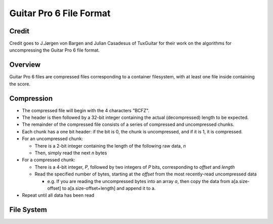Guitar Pro 6 File Format
========================

Credit
------
Credit goes to J.Jørgen von Bargen and Julian Casadesus of TuxGuitar for 
their work on the algorithms for uncompressing the Guitar Pro 6 file format.

Overview
--------

Guitar Pro 6 files are compressed files corresponding to a container filesystem,
with at least one file inside containing the score.

Compression
-----------

- The compressed file will begin with the 4 characters "BCFZ".

- The header is then followed by a 32-bit integer containing the actual (decompressed) length
  to be expected.

- The remainder of the compressed file consists of a series of compressed and uncompressed chunks.

- Each chunk has a one bit header: if the bit is 0, the chunk is uncompressed, and if it is 1,
  it is compressed.

- For an uncompressed chunk:

  - There is a 2-bit integer containing the length of the following raw data, *n*

  - Then, simply read the next  *n* bytes

- For a compressed chunk:

  - There is a 4-bit integer, *P*, followed by two integers of *P* bits, corresponding
    to *offset* and *length*

  - Read the specified number of bytes, starting at the *offset* from the most
    recently-read uncompressed data

    - e.g. If you are reading the uncompressed bytes into an array *a*,
      then copy the data from 
      a[a.size-offset] to a[a.size-offset+length] and append it to a.

- Repeat until all data has been read

File System
-----------
